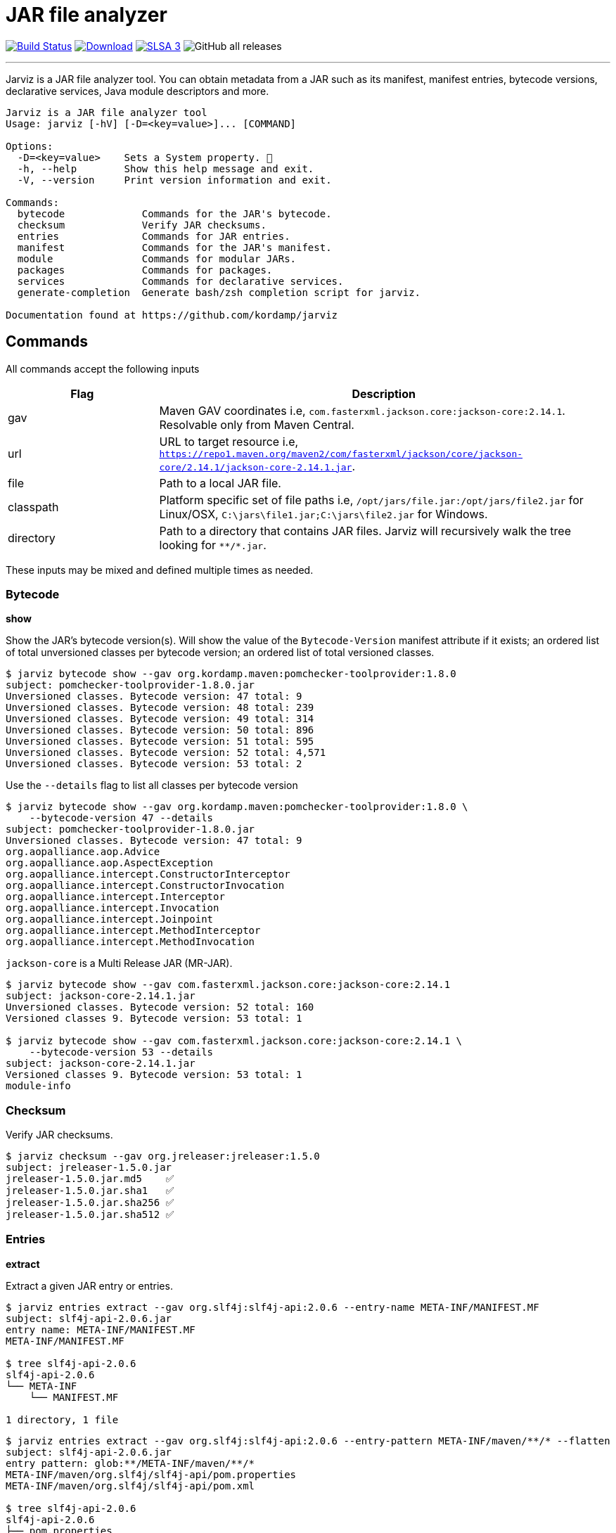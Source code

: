 = JAR file analyzer
:linkattrs:
:project-owner:      kordamp
:project-name:       jarviz
:project-groupId:    org.kordamp.jarviz
:project-artifactId: jarviz-core
:project-version: 0.3.0

image:http://img.shields.io/github/actions/workflow/status/{project-owner}/{project-name}/early-access.yml?branch=main&logo=github&label=Build["Build Status", link="https://github.com/{project-owner}/{project-name}/actions"]
image:https://img.shields.io/maven-central/v/{project-groupId}/{project-artifactId}.svg[Download, link="https://search.maven.org/#search|ga|1|g:{project-groupId} AND a:{project-artifactId}"]
image:https://slsa.dev/images/gh-badge-level3.svg["SLSA 3", link="https://slsa.dev"]
image:https://img.shields.io/github/downloads/{project-owner}/{project-name}/total[GitHub all releases]

---

Jarviz is a JAR file analyzer tool.  You can obtain metadata from a JAR such as its manifest, manifest entries,
bytecode versions, declarative services, Java module descriptors and more.

[source]
----
Jarviz is a JAR file analyzer tool
Usage: jarviz [-hV] [-D=<key=value>]... [COMMAND]

Options:
  -D=<key=value>    Sets a System property. 🔁
  -h, --help        Show this help message and exit.
  -V, --version     Print version information and exit.

Commands:
  bytecode             Commands for the JAR's bytecode.
  checksum             Verify JAR checksums.
  entries              Commands for JAR entries.
  manifest             Commands for the JAR's manifest.
  module               Commands for modular JARs.
  packages             Commands for packages.
  services             Commands for declarative services.
  generate-completion  Generate bash/zsh completion script for jarviz.

Documentation found at https://github.com/kordamp/jarviz
----

== Commands

All commands accept the following inputs

[%header,cols="<,<3",width="100%"]
|===
| Flag      | Description
| gav       | Maven GAV coordinates i.e, `com.fasterxml.jackson.core:jackson-core:2.14.1`. Resolvable only from Maven Central.
| url       | URL to target resource i.e, `https://repo1.maven.org/maven2/com/fasterxml/jackson/core/jackson-core/2.14.1/jackson-core-2.14.1.jar`.
| file      | Path to a local JAR file.
| classpath | Platform specific set of file paths i.e, `/opt/jars/file.jar:/opt/jars/file2.jar` for Linux/OSX, `C:\jars\file1.jar;C:\jars\file2.jar` for Windows.
| directory | Path to a directory that contains JAR files. Jarviz will recursively walk the tree looking for `\**/*.jar`.
|===

These inputs may be mixed and defined multiple times as needed.

=== Bytecode

*show*

Show the JAR's bytecode version(s).
Will show the value of the `Bytecode-Version` manifest attribute
if it exists; an ordered list of total unversioned classes per
bytecode version; an ordered list of total versioned classes.

[source]
----
$ jarviz bytecode show --gav org.kordamp.maven:pomchecker-toolprovider:1.8.0
subject: pomchecker-toolprovider-1.8.0.jar
Unversioned classes. Bytecode version: 47 total: 9
Unversioned classes. Bytecode version: 48 total: 239
Unversioned classes. Bytecode version: 49 total: 314
Unversioned classes. Bytecode version: 50 total: 896
Unversioned classes. Bytecode version: 51 total: 595
Unversioned classes. Bytecode version: 52 total: 4,571
Unversioned classes. Bytecode version: 53 total: 2
----

Use the `--details` flag to list all classes per bytecode version

[source]
----
$ jarviz bytecode show --gav org.kordamp.maven:pomchecker-toolprovider:1.8.0 \
    --bytecode-version 47 --details
subject: pomchecker-toolprovider-1.8.0.jar
Unversioned classes. Bytecode version: 47 total: 9
org.aopalliance.aop.Advice
org.aopalliance.aop.AspectException
org.aopalliance.intercept.ConstructorInterceptor
org.aopalliance.intercept.ConstructorInvocation
org.aopalliance.intercept.Interceptor
org.aopalliance.intercept.Invocation
org.aopalliance.intercept.Joinpoint
org.aopalliance.intercept.MethodInterceptor
org.aopalliance.intercept.MethodInvocation
----

`jackson-core` is a Multi Release JAR (MR-JAR).

[source]
----
$ jarviz bytecode show --gav com.fasterxml.jackson.core:jackson-core:2.14.1
subject: jackson-core-2.14.1.jar
Unversioned classes. Bytecode version: 52 total: 160
Versioned classes 9. Bytecode version: 53 total: 1

$ jarviz bytecode show --gav com.fasterxml.jackson.core:jackson-core:2.14.1 \
    --bytecode-version 53 --details
subject: jackson-core-2.14.1.jar
Versioned classes 9. Bytecode version: 53 total: 1
module-info
----

=== Checksum

Verify JAR checksums.

[source]
----
$ jarviz checksum --gav org.jreleaser:jreleaser:1.5.0
subject: jreleaser-1.5.0.jar
jreleaser-1.5.0.jar.md5    ✅
jreleaser-1.5.0.jar.sha1   ✅
jreleaser-1.5.0.jar.sha256 ✅
jreleaser-1.5.0.jar.sha512 ✅
----

=== Entries

*extract*

Extract a given JAR entry or entries.

[source]
----
$ jarviz entries extract --gav org.slf4j:slf4j-api:2.0.6 --entry-name META-INF/MANIFEST.MF
subject: slf4j-api-2.0.6.jar
entry name: META-INF/MANIFEST.MF
META-INF/MANIFEST.MF

$ tree slf4j-api-2.0.6
slf4j-api-2.0.6
└── META-INF
    └── MANIFEST.MF

1 directory, 1 file
----

----
$ jarviz entries extract --gav org.slf4j:slf4j-api:2.0.6 --entry-pattern META-INF/maven/**/* --flatten
subject: slf4j-api-2.0.6.jar
entry pattern: glob:**/META-INF/maven/**/*
META-INF/maven/org.slf4j/slf4j-api/pom.properties
META-INF/maven/org.slf4j/slf4j-api/pom.xml

$ tree slf4j-api-2.0.6
slf4j-api-2.0.6
├── pom.properties
└── pom.xml

0 directories, 2 files
----

*find*

Find a given JAR entry or entries.

[source]
----
$ jarviz entries find --gav org.slf4j:slf4j-api:2.0.6 --entry-name META-INF/MANIFEST.MF
subject: slf4j-api-2.0.6.jar
entry name: META-INF/MANIFEST.MF
META-INF/MANIFEST.MF
----

Using `glob` syntax

[source]
----
$ jarviz entries find --gav org.slf4j:slf4j-api:2.0.6 --entry-pattern glob:/org/slf4j/spi/*.class
subject: slf4j-api-2.0.6.jar
entry pattern: org.slf4j.spi.*.class
org/slf4j/spi/CallerBoundaryAware.class
org/slf4j/spi/DefaultLoggingEventBuilder$1.class
org/slf4j/spi/DefaultLoggingEventBuilder.class
org/slf4j/spi/LocationAwareLogger.class
org/slf4j/spi/LoggerFactoryBinder.class
org/slf4j/spi/LoggingEventAware.class
org/slf4j/spi/LoggingEventBuilder.class
org/slf4j/spi/MDCAdapter.class
org/slf4j/spi/MarkerFactoryBinder.class
org/slf4j/spi/NOPLoggingEventBuilder.class
org/slf4j/spi/SLF4JServiceProvider.class
----

Using `regex` syntax

[source]
----
$ jarviz entries find --gav org.slf4j:slf4j-api:2.0.6 --entry-pattern regex:/org/slf4j/spi/.*.class
subject: slf4j-api-2.0.6.jar
entry pattern: org.slf4j.spi.*.class
org/slf4j/spi/CallerBoundaryAware.class
org/slf4j/spi/DefaultLoggingEventBuilder$1.class
org/slf4j/spi/DefaultLoggingEventBuilder.class
org/slf4j/spi/LocationAwareLogger.class
org/slf4j/spi/LoggerFactoryBinder.class
org/slf4j/spi/LoggingEventAware.class
org/slf4j/spi/LoggingEventBuilder.class
org/slf4j/spi/MDCAdapter.class
org/slf4j/spi/MarkerFactoryBinder.class
org/slf4j/spi/NOPLoggingEventBuilder.class
org/slf4j/spi/SLF4JServiceProvider.class
----

=== Manifest

*show*

Show the JAR's manifest.

[source]
----
$ jarviz manifest show --gav org.kordamp.maven:pomchecker-toolprovider:1.4.0
subject: pomchecker-toolprovider-1.4.0.jar
Manifest-Version: 1.0
Created-By: Maven Jar Plugin 3.2.0
Build-Jdk-Spec: 11
Implementation-Title: pomchecker-toolprovider
Implementation-Version: 1.4.0
Implementation-Vendor: Kordamp
Automatic-Module-Name: org.kordamp.maven.pomchecker
Build-Jdk: 9 (Azul Systems, Inc. 11.0.17+8-LTS)
Build-OS: Linux amd64 5.15.0-1022-azure
Build-Revision: b252400e16942f5f944ecec68914e264f2fe37af
Build-Timestamp: 2022-10-31T18:52:24Z
Main-Class: org.kordamp.maven.checker.toolprovider.Pomchecker
----

*query*

Query manifest attributes.

[source]
----
$ jarviz manifest query --gav org.kordamp.maven:pomchecker-toolprovider:1.4.0 \
    --attribute-name Automatic-Module-Name
subject: pomchecker-toolprovider-1.4.0.jar
Automatic-Module-Name: org.kordamp.maven.pomchecker
----

=== Module

*name*

Show the module name.
Will show the module name, whether it's automatic or not, and if the name is valid.

`slf4j-api:1.7.36` defines an `Automatic-Module-Name` in its manifest

[source]
----
$ jarviz module name --gav org.slf4j:slf4j-api:1.7.36
subject: slf4j-api-1.7.36.jar
name: org.slf4j
source: manifest
automatic: true
valid: true
----

`slf4j-api:2.0.6` defines a full module descriptor

[source]
----
$ jarviz module name --gav org.slf4j:slf4j-api:2.0.6
subject: slf4j-api-2.0.6.jar
name: org.slf4j
source: explicit
automatic: false
valid: true
----

This JAR filename is invalid

[source]
----
$ jarviz module name --file foo-1-TAG.jar
subject: foo-1-TAG.jar
name: foo.1.TAG
source: filename
automatic: true
valid: false
reason: foo.1.TAG: Invalid module name: '1' is not a Java identifier
----

*descriptor*

Show the module descriptor in detail.

[source]
----
$ jarviz module descriptor --gav jakarta.activation:jakarta.activation-api:2.1.1
subject: jakarta.activation-api-2.1.1.jar
name: jakarta.activation
version: 2.1.1
open: false
automatic: false
exports:
  jakarta.activation
  jakarta.activation.spi
requires:
  java.base mandated
  java.desktop static
  java.logging
uses:
  jakarta.activation.spi.MailcapRegistryProvider
  jakarta.activation.spi.MimeTypeRegistryProvider
----

=== Packages

*validate*

Validate package names

[source]
----
$ jarviz packages validate --gav dev.gradleplugins:gradle-api:8.0.1
subject: gradle-api-8.0.1.jar
total: 72
org.gradle.internal.impldep.META-INF.versions.11.org.bouncycastle.jcajce.provider.asymmetric.edec
org.gradle.internal.impldep.META-INF.versions.15.org.bouncycastle.jcajce.provider.asymmetric.edec
org.gradle.internal.impldep.META-INF.versions.9
org.gradle.internal.impldep.META-INF.versions.9.com.sun.istack.logging
org.gradle.internal.impldep.META-INF.versions.9.jakarta.xml.bind
org.gradle.internal.impldep.META-INF.versions.9.org.bouncycastle.asn1
org.gradle.internal.impldep.META-INF.versions.9.org.bouncycastle.asn1.anssi
org.gradle.internal.impldep.META-INF.versions.9.org.bouncycastle.asn1.bc
org.gradle.internal.impldep.META-INF.versions.9.org.bouncycastle.asn1.cryptlib
org.gradle.internal.impldep.META-INF.versions.9.org.bouncycastle.asn1.cryptopro
org.gradle.internal.impldep.META-INF.versions.9.org.bouncycastle.asn1.gm
org.gradle.internal.impldep.META-INF.versions.9.org.bouncycastle.asn1.isara
org.gradle.internal.impldep.META-INF.versions.9.org.bouncycastle.asn1.nist
org.gradle.internal.impldep.META-INF.versions.9.org.bouncycastle.asn1.oiw
org.gradle.internal.impldep.META-INF.versions.9.org.bouncycastle.asn1.pkcs
org.gradle.internal.impldep.META-INF.versions.9.org.bouncycastle.asn1.rosstandart
org.gradle.internal.impldep.META-INF.versions.9.org.bouncycastle.asn1.sec
...
----

*split*

Display split packages

[source]
----
$ jarviz packages split --directory ~/.sdkman/candidates/maven/current/lib/
subject: maven-artifact-3.9.0.jar
org.apache.maven.artifact
org.apache.maven.artifact.handler
org.apache.maven.artifact.metadata
org.apache.maven.artifact.repository
org.apache.maven.artifact.repository.layout
org.apache.maven.artifact.repository.metadata
org.apache.maven.artifact.resolver
org.apache.maven.artifact.resolver.filter
org.apache.maven.artifact.versioning
org.apache.maven.repository
org.apache.maven.repository.legacy.metadata

subject: maven-compat-3.9.0.jar
org.apache.maven.artifact
org.apache.maven.artifact.repository
org.apache.maven.artifact.repository.layout
org.apache.maven.artifact.repository.metadata
org.apache.maven.artifact.resolver
org.apache.maven.artifact.resolver.filter
org.apache.maven.artifact.versioning
org.apache.maven.execution
org.apache.maven.project
org.apache.maven.project.path
org.apache.maven.repository

...
----

=== Services

*list*

Display registered services.

[source]
----
$ jarviz services list --gav org.kordamp.maven:pomchecker-toolprovider:1.8.0
subject: pomchecker-toolprovider-1.8.0.jar
java.util.spi.ToolProvider
javax.annotation.processing.Processor
org.apache.commons.logging.LogFactory
org.slf4j.spi.SLF4JServiceProvider
----

*show*

Display service implementations for a given service.

[source]
----
$ jarviz services show --gav org.kordamp.maven:pomchecker-toolprovider:1.8.0 \
    --service-name java.util.spi.ToolProvider
subject: pomchecker-toolprovider-1.8.0.jar
service: java.util.spi.ToolProvider
org.kordamp.maven.checker.toolprovider.Pomchecker
----

== Reports

All commands accept the following settings for generating reports:

[source]
----
--report-format=<format>
                Report format to use. Repeatable.
--report-path=<reportPath>
                Path to report filename (without extension)
----

Format may be any of [`txt`, `xml`, `json`, `yaml`].

.Example

[source]
----
$ jarviz module name --gav com.sun.mail:jakarta.mail:2.0.1 \
    --report-path jakarta.mail \
    --report-format txt \
    --report-format xml \
    --report-format json \
    --report-format yaml
subject: jakarta.mail-2.0.1.jar
name: jakarta.mail
source: explicit
automatic: false
valid: true
----

[source]
.jakarta.mail.txt
----
subjects:
  subject:
    command: module name
    jar:
      file: jakarta.mail-2.0.1.jar
      size: 689294
      sha256: 8988bdbde922ee173db7179e23393dd2258f3b64f708f41082e03f0e0494cc23
    result:
      name: jakarta.mail
      source: explicit
      automatic: false
      valid: true
----

[source,xml]
[subs="verbatim"]
.jakarta.mail.xml
----
<jarviz>
  <subjects>
    <subject>
      <command>module name</command>
      <jar>
        <file>jakarta.mail-2.0.1.jar</file>
        <size>689294</size>
        <sha256>8988bdbde922ee173db7179e23393dd2258f3b64f708f41082e03f0e0494cc23</sha256>
      </jar>
      <result>
        <name>jakarta.mail</name>
        <source>explicit</source>
        <automatic>false</automatic>
        <valid>true</valid>
      </result>
    </subject>
  </subjects>
</jarviz>
----

[source,json]
.jakarta.mail.json
----
{
  "subjects": [
    {
      "command": "module name",
      "jar": {
        "file": "jakarta.mail-2.0.1.jar",
        "size": 689294,
        "sha256": "8988bdbde922ee173db7179e23393dd2258f3b64f708f41082e03f0e0494cc23"
      },
      "result": {
        "name": "jakarta.mail",
        "source": "explicit",
        "automatic": false,
        "valid": true
      }
    }
  ]
}
----

[source,yaml]
.jakarta.mail.yaml
----
subjects:
  - command: module name
    jar:
      file: jakarta.mail-2.0.1.jar
      size: 689294
      sha256: 8988bdbde922ee173db7179e23393dd2258f3b64f708f41082e03f0e0494cc23
    result:
      name: jakarta.mail
      source: explicit
      automatic: false
      valid: true
----

== Install

=== Early Access

*JBang*

[source]
[subs="attributes"]
----
// Download, cache, and run
jbang {project-name}-snapshot@{project-owner} &lt;command&gt; [&lt;args&gt;]
----

*manually*

Download the pre-compiled binary matching your OS and processor from the link:https://github.com/{project-owner}/{project-name}/releases/tag/early-access[releases page],
uncompress and copy to the desired location.

NOTE: Be mindful that `{project-name}-early-access.zip` requires Java 11 to be installed while
`{project-name}-standalone-early-access-*.zip` can be used without a previous installation of Java as
it includes its own Java Runtime.

=== Stable

*Sdkman*

Requires Java 11
[source]
[subs="attributes"]
----
sdk install {project-name}
----

*Homebrew tap*

[source]
[subs="attributes"]
----
brew install {project-owner}/tap/{project-name}
----

*MacPorts*

[source]
----
sudo port install jarviz
----

*Scoop*

Requires Java 11
[source]
[subs="attributes"]
----
scoop bucket add {project-name} https://github.com/{project-owner}/scoop-{project-name}.git
scoop install {project-name}
----

*JBang*

[source]
[subs="attributes"]
----
// Download, cache, and run
jbang {project-name}@{project-owner} &lt;command&gt; [&lt;args&gt;]
----

*manually*

Download the pre-compiled binary matching your OS and processor from the link:https://github.com/{project-owner}/{project-name}/releases/tag/v{project-version}[releases page],
uncompress and copy to the desired location.

NOTE: Be mindful that `{project-name}-{project-version}.zip` requires Java 11 to be installed while
`{project-name}-standalone-{project-version}-*.zip` can be used without a previous installation of Java as
it includes its own Java Runtime.

== Community

 * Ask questions on our link:https://github.com/{project-owner}/{project-name}/discussions[Discussions] page.
 * image:https://img.shields.io/twitter/follow/{project-owner}?style=social[Twitter Follow]
 * Join our link:CONTRIBUTORS.md[contributors] by reporting bugs, proposing features, sending patches, promoting the project, helping others.

== Code of Conduct

This project adheres to a link:https://github.com/{project-owner}/{project-name}/blob/main/CODE_OF_CONDUCT.md[code of conduct].
By participating, you are expected to uphold this code. We appreciate your contribution. Please refer to our
link:https://github.com/{project-owner}/{project-name}/blob/main/CONTRIBUTING.adoc[contributing guidelines] for further information.
